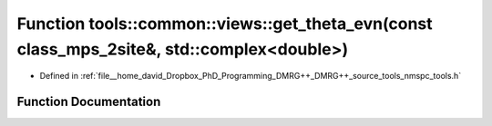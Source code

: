 .. _exhale_function_namespacetools_1_1common_1_1views_1a53a47d2730c8b923207c089dec7169d3:

Function tools::common::views::get_theta_evn(const class_mps_2site&, std::complex<double>)
==========================================================================================

- Defined in :ref:`file__home_david_Dropbox_PhD_Programming_DMRG++_DMRG++_source_tools_nmspc_tools.h`


Function Documentation
----------------------


.. doxygenfunction:: tools::common::views::get_theta_evn(const class_mps_2site&, std::complex<double>)
